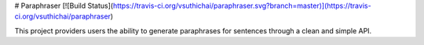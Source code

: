 # Paraphraser [![Build Status](https://travis-ci.org/vsuthichai/paraphraser.svg?branch=master)](https://travis-ci.org/vsuthichai/paraphraser)

This project providers users the ability to generate paraphrases
for sentences through a clean and simple API.
